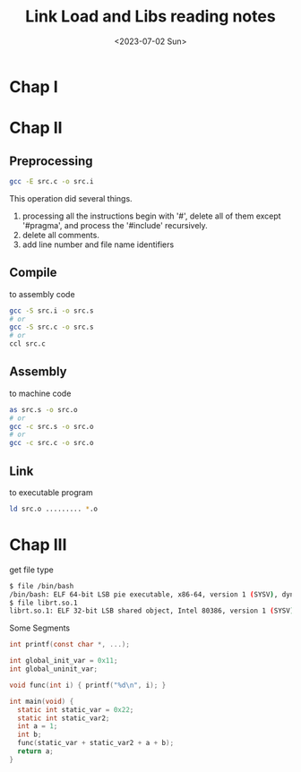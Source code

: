 #+HUGO_BASE_DIR: ../
#+HUGO_SECTION: posts

#+HUGO_AUTO_SET_LASTMOD: t
#+HUGO_TAGS: Link Load Lib
#+TITLE: Link Load and Libs reading notes
#+DATE: <2023-07-02 Sun>
* Chap I
* Chap II
** Preprocessing
 #+BEGIN_SRC bash
gcc -E src.c -o src.i
 #+END_SRC
This operation did several things.
1. processing all the instructions begin with '#', delete all of them except '#pragma', and process the '#include' recursively.
2. delete all comments.
3. add line number and file name identifiers
** Compile
to assembly code
 #+BEGIN_SRC bash
gcc -S src.i -o src.s
# or
gcc -S src.c -o src.s
# or
ccl src.c
 #+END_SRC
** Assembly
to machine code
 #+BEGIN_SRC bash
as src.s -o src.o
# or
gcc -c src.s -o src.o
# or
gcc -c src.c -o src.o
 #+END_SRC
** Link
to executable program
 #+BEGIN_SRC bash
ld src.o ......... *.o
 #+END_SRC
* Chap III
get file type
 #+BEGIN_SRC bash
$ file /bin/bash
/bin/bash: ELF 64-bit LSB pie executable, x86-64, version 1 (SYSV), dynamically linked, interpreter /lib64/ld-linux-x86-64.so.2, for GNU/Linux 3.2.0, stripped
$ file librt.so.1
librt.so.1: ELF 32-bit LSB shared object, Intel 80386, version 1 (SYSV), dynamically linked, for GNU/Linux 3.2.0, stripped
#+END_SRC

Some Segments
#+BEGIN_SRC C
int printf(const char *, ...);

int global_init_var = 0x11;
int global_uninit_var;

void func(int i) { printf("%d\n", i); }

int main(void) {
  static int static_var = 0x22;
  static int static_var2;
  int a = 1;
  int b;
  func(static_var + static_var2 + a + b);
  return a;
}
#+END_SRC
